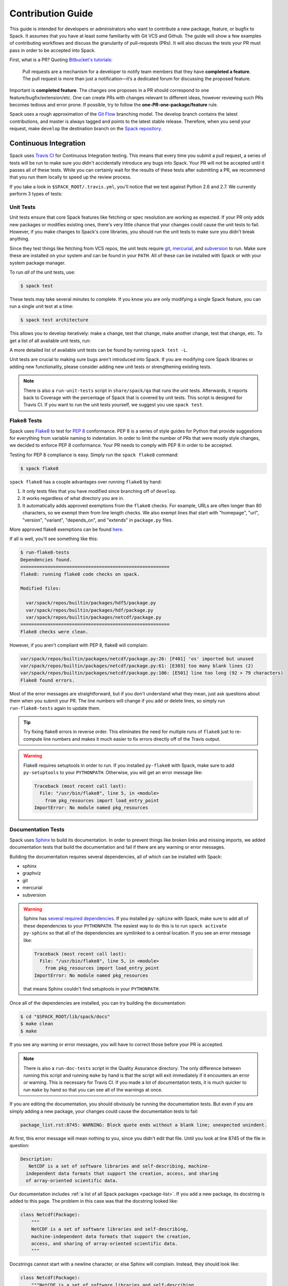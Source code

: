 .. _contribution-guide:

==================
Contribution Guide
==================

This guide is intended for developers or administrators who want to
contribute a new package, feature, or bugfix to Spack.
It assumes that you have at least some familiarity with Git VCS and Github.
The guide will show a few examples of contributing workflows and discuss
the granularity of pull-requests (PRs). It will also discuss the tests your
PR must pass in order to be accepted into Spack.

First, what is a PR? Quoting `Bitbucket's tutorials <https://www.atlassian.com/git/tutorials/making-a-pull-request/>`_:

  Pull requests are a mechanism for a developer to notify team members that
  they have **completed a feature**. The pull request is more than just a
  notification—it’s a dedicated forum for discussing the proposed feature.

Important is **completed feature**. The changes one proposes in a PR should
correspond to one feature/bugfix/extension/etc. One can create PRs with
changes relevant to different ideas, however reviewing such PRs becomes tedious
and error prone. If possible, try to follow the **one-PR-one-package/feature** rule.

Spack uses a rough approximation of the `Git Flow <http://nvie.com/posts/a-successful-git-branching-model/>`_
branching model. The develop branch contains the latest contributions, and
master is always tagged and points to the latest stable release. Therefore, when
you send your request, make ``develop`` the destination branch on the
`Spack repository <https://github.com/LLNL/spack>`_.

----------------------
Continuous Integration
----------------------

Spack uses `Travis CI <https://travis-ci.org/LLNL/spack>`_ for Continuous Integration
testing. This means that every time you submit a pull request, a series of tests will
be run to make sure you didn't accidentally introduce any bugs into Spack. Your PR
will not be accepted until it passes all of these tests. While you can certainly wait
for the results of these tests after submitting a PR, we recommend that you run them
locally to speed up the review process.

If you take a look in ``$SPACK_ROOT/.travis.yml``, you'll notice that we test
against Python 2.6 and 2.7. We currently perform 3 types of tests:

^^^^^^^^^^
Unit Tests
^^^^^^^^^^

Unit tests ensure that core Spack features like fetching or spec resolution are
working as expected. If your PR only adds new packages or modifies existing ones,
there's very little chance that your changes could cause the unit tests to fail.
However, if you make changes to Spack's core libraries, you should run the unit
tests to make sure you didn't break anything.

Since they test things like fetching from VCS repos, the unit tests require
`git <https://git-scm.com/>`_, `mercurial <https://www.mercurial-scm.org/>`_,
and `subversion <https://subversion.apache.org/>`_ to run. Make sure these are
installed on your system and can be found in your ``PATH``. All of these can be
installed with Spack or with your system package manager.

To run *all* of the unit tests, use:

.. code-block:: console

   $ spack test

These tests may take several minutes to complete. If you know you are only
modifying a single Spack feature, you can run a single unit test at a time:

.. code-block:: console

   $ spack test architecture

This allows you to develop iteratively: make a change, test that change, make
another change, test that change, etc. To get a list of all available unit
tests, run:

.. command-output:: spack test -l

A more detailed list of available unit tests can be found by running
``spack test -L``.

Unit tests are crucial to making sure bugs aren't introduced into Spack. If you
are modifying core Spack libraries or adding new functionality, please consider
adding new unit tests or strengthening existing tests.

.. note::

   There is also a ``run-unit-tests`` script in ``share/spack/qa`` that
   runs the unit tests. Afterwards, it reports back to Coverage with the
   percentage of Spack that is covered by unit tests. This script is
   designed for Travis CI. If you want to run the unit tests yourself, we
   suggest you use ``spack test``.

^^^^^^^^^^^^
Flake8 Tests
^^^^^^^^^^^^

Spack uses `Flake8 <http://flake8.pycqa.org/en/latest/>`_ to test for
`PEP 8 <https://www.python.org/dev/peps/pep-0008/>`_ conformance. PEP 8 is
a series of style guides for Python that provide suggestions for everything
from variable naming to indentation. In order to limit the number of PRs that
were mostly style changes, we decided to enforce PEP 8 conformance. Your PR
needs to comply with PEP 8 in order to be accepted.

Testing for PEP 8 compliance is easy. Simply run the ``spack flake8``
command:

.. code-block:: console

   $ spack flake8

``spack flake8`` has a couple advantages over running ``flake8`` by hand:

#. It only tests files that you have modified since branching off of
   ``develop``.

#. It works regardless of what directory you are in.

#. It automatically adds approved exemptions from the ``flake8``
   checks. For example, URLs are often longer than 80 characters, so we
   exempt them from line length checks. We also exempt lines that start
   with "homepage", "url", "version", "variant", "depends_on", and
   "extends" in ``package.py`` files.

More approved flake8 exemptions can be found
`here <https://github.com/LLNL/spack/blob/develop/.flake8>`_.

If all is well, you'll see something like this:

.. code-block:: console

   $ run-flake8-tests
   Dependencies found.
   =======================================================
   flake8: running flake8 code checks on spack.

   Modified files:

     var/spack/repos/builtin/packages/hdf5/package.py
     var/spack/repos/builtin/packages/hdf/package.py
     var/spack/repos/builtin/packages/netcdf/package.py
   =======================================================
   Flake8 checks were clean.

However, if you aren't compliant with PEP 8, flake8 will complain:

.. code-block:: console

   var/spack/repos/builtin/packages/netcdf/package.py:26: [F401] 'os' imported but unused
   var/spack/repos/builtin/packages/netcdf/package.py:61: [E303] too many blank lines (2)
   var/spack/repos/builtin/packages/netcdf/package.py:106: [E501] line too long (92 > 79 characters)
   Flake8 found errors.

Most of the error messages are straightforward, but if you don't understand what
they mean, just ask questions about them when you submit your PR. The line numbers
will change if you add or delete lines, so simply run ``run-flake8-tests`` again
to update them.

.. tip::

   Try fixing flake8 errors in reverse order. This eliminates the need for
   multiple runs of ``flake8`` just to re-compute line numbers and makes it
   much easier to fix errors directly off of the Travis output.

.. warning::

   Flake8 requires setuptools in order to run. If you installed ``py-flake8``
   with Spack, make sure to add ``py-setuptools`` to your ``PYTHONPATH``.
   Otherwise, you will get an error message like:

   .. code-block:: console

      Traceback (most recent call last):
        File: "/usr/bin/flake8", line 5, in <module>
          from pkg_resources import load_entry_point
      ImportError: No module named pkg_resources

^^^^^^^^^^^^^^^^^^^
Documentation Tests
^^^^^^^^^^^^^^^^^^^

Spack uses `Sphinx <http://www.sphinx-doc.org/en/stable/>`_ to build its
documentation. In order to prevent things like broken links and missing imports,
we added documentation tests that build the documentation and fail if there
are any warning or error messages.

Building the documentation requires several dependencies, all of which can be
installed with Spack:

* sphinx
* graphviz
* git
* mercurial
* subversion

.. warning::

   Sphinx has `several required dependencies <https://github.com/LLNL/spack/blob/develop/var/spack/repos/builtin/packages/py-sphinx/package.py>`_.
   If you installed ``py-sphinx`` with Spack, make sure to add all of these
   dependencies to your ``PYTHONPATH``. The easiest way to do this is to run
   ``spack activate py-sphinx`` so that all of the dependencies are symlinked
   to a central location. If you see an error message like:

   .. code-block:: console

      Traceback (most recent call last):
        File: "/usr/bin/flake8", line 5, in <module>
          from pkg_resources import load_entry_point
      ImportError: No module named pkg_resources

   that means Sphinx couldn't find setuptools in your ``PYTHONPATH``.

Once all of the dependencies are installed, you can try building the documentation:

.. code-block:: console

   $ cd "$SPACK_ROOT/lib/spack/docs"
   $ make clean
   $ make

If you see any warning or error messages, you will have to correct those before
your PR is accepted.

.. note::

   There is also a ``run-doc-tests`` script in the Quality Assurance directory.
   The only difference between running this script and running ``make`` by hand
   is that the script will exit immediately if it encounters an error or warning.
   This is necessary for Travis CI. If you made a lot of documentation tests, it
   is much quicker to run ``make`` by hand so that you can see all of the warnings
   at once.

If you are editing the documentation, you should obviously be running the
documentation tests. But even if you are simply adding a new package, your
changes could cause the documentation tests to fail:

.. code-block:: console

   package_list.rst:8745: WARNING: Block quote ends without a blank line; unexpected unindent.

At first, this error message will mean nothing to you, since you didn't edit
that file. Until you look at line 8745 of the file in question:

.. code-block:: rst

   Description:
      NetCDF is a set of software libraries and self-describing, machine-
     independent data formats that support the creation, access, and sharing
     of array-oriented scientific data.

Our documentation includes :ref:`a list of all Spack packages <package-list>`.
If you add a new package, its docstring is added to this page. The problem in
this case was that the docstring looked like:

.. code-block:: python

   class Netcdf(Package):
       """
       NetCDF is a set of software libraries and self-describing,
       machine-independent data formats that support the creation,
       access, and sharing of array-oriented scientific data.
       """

Docstrings cannot start with a newline character, or else Sphinx will complain.
Instead, they should look like:

.. code-block:: python

   class Netcdf(Package):
       """NetCDF is a set of software libraries and self-describing,
       machine-independent data formats that support the creation,
       access, and sharing of array-oriented scientific data."""

Documentation changes can result in much more obfuscated warning messages.
If you don't understand what they mean, feel free to ask when you submit
your PR.

-------------
Git Workflows
-------------

Spack is still in the beta stages of development. Most of our users run off of
the develop branch, and fixes and new features are constantly being merged. So
how do you keep up-to-date with upstream while maintaining your own local
differences and contributing PRs to Spack?

^^^^^^^^^
Branching
^^^^^^^^^

The easiest way to contribute a pull request is to make all of your changes on
new branches. Make sure your ``develop`` is up-to-date and create a new branch
off of it:

.. code-block:: console

   $ git checkout develop
   $ git pull upstream develop
   $ git branch <descriptive_branch_name>
   $ git checkout <descriptive_branch_name>

Here we assume that the local ``develop`` branch tracks the upstream develop
branch of Spack. This is not a requirement and you could also do the same with
remote branches. But for some it is more convenient to have a local branch that
tracks upstream.

Normally we prefer that commits pertaining to a package ``<package-name>`` have
a message ``<package-name>: descriptive message``. It is important to add
descriptive message so that others, who might be looking at your changes later
(in a year or maybe two), would understand the rationale behind them.

Now, you can make your changes while keeping the ``develop`` branch pure.
Edit a few files and commit them by running:

.. code-block:: console

   $ git add <files_to_be_part_of_the_commit>
   $ git commit --message <descriptive_message_of_this_particular_commit>

Next, push it to your remote fork and create a PR:

.. code-block:: console

   $ git push origin <descriptive_branch_name> --set-upstream

GitHub provides a `tutorial <https://help.github.com/articles/about-pull-requests/>`_
on how to file a pull request. When you send the request, make ``develop`` the
destination branch.

If you need this change immediately and don't have time to wait for your PR to
be merged, you can always work on this branch. But if you have multiple PRs,
another option is to maintain a Frankenstein branch that combines all of your
other branches:

.. code-block:: console

   $ git co develop
   $ git branch <your_modified_develop_branch>
   $ git checkout <your_modified_develop_branch>
   $ git merge <descriptive_branch_name>

This can be done with each new PR you submit. Just make sure to keep this local
branch up-to-date with upstream ``develop`` too.

^^^^^^^^^^^^^^
Cherry-Picking
^^^^^^^^^^^^^^

What if you made some changes to your local modified develop branch and already
committed them, but later decided to contribute them to Spack? You can use
cherry-picking to create a new branch with only these commits.

First, check out your local modified develop branch:

.. code-block:: console

   $ git checkout <your_modified_develop_branch>

Now, get the hashes of the commits you want from the output of:

.. code-block:: console

   $ git log

Next, create a new branch off of upstream ``develop`` and copy the commits
that you want in your PR:

.. code-block:: console

   $ git checkout develop
   $ git pull upstream develop
   $ git branch <descriptive_branch_name>
   $ git checkout <descriptive_branch_name>
   $ git cherry-pick <hash>
   $ git push origin <descriptive_branch_name> --set-upstream

Now you can create a PR from the web-interface of GitHub. The net result is as
follows:

#. You patched your local version of Spack and can use it further.
#. You "cherry-picked" these changes in a stand-alone branch and submitted it
   as a PR upstream.

Should you have several commits to contribute, you could follow the same
procedure by getting hashes of all of them and cherry-picking to the PR branch.

.. note::

   It is important that whenever you change something that might be of
   importance upstream, create a pull request as soon as possible. Do not wait
   for weeks/months to do this, because:

   #. you might forget why you modified certain files
   #. it could get difficult to isolate this change into a stand-alone clean PR.

^^^^^^^^
Rebasing
^^^^^^^^

Other developers are constantly making contributions to Spack, possibly on the
same files that your PR changed. If their PR is merged before yours, it can
create a merge conflict. This means that your PR can no longer be automatically
merged without a chance of breaking your changes. In this case, you will be
asked to rebase on top of the latest upstream ``develop``.

First, make sure your develop branch is up-to-date:

.. code-block:: console

   $ git checkout develop
   $ git pull upstream develop

Now, we need to switch to the branch you submitted for your PR and rebase it
on top of develop:

.. code-block:: console

   $ git checkout <descriptive_branch_name>
   $ git rebase develop

Git will likely ask you to resolve conflicts. Edit the file that it says can't
be merged automatically and resolve the conflict. Then, run:

.. code-block:: console

   $ git add <file_that_could_not_be_merged>
   $ git rebase --continue

You may have to repeat this process multiple times until all conflicts are resolved.
Once this is done, simply force push your rebased branch to your remote fork:

.. code-block:: console

   $ git push --force origin <descriptive_branch_name>

^^^^^^^^^^^^^^^^^^^^^^^^^
Rebasing with cherry-pick
^^^^^^^^^^^^^^^^^^^^^^^^^

You can also perform a rebase using ``cherry-pick``. First, create a temporary
backup branch:

.. code-block:: console

   $ git checkout <descriptive_branch_name>
   $ git branch tmp

If anything goes wrong, you can always go back to your ``tmp`` branch.
Now, look at the logs and save the hashes of any commits you would like to keep:

.. code-block:: console

   $ git log

Next, go back to the original branch and reset it to ``develop``.
Before doing so, make sure that you local ``develop`` branch is up-to-date
with upstream:

.. code-block:: console

   $ git checkout develop
   $ git pull upstream develop
   $ git checkout <descriptive_branch_name>
   $ git reset --hard develop

Now you can cherry-pick relevant commits:

.. code-block:: console

   $ git cherry-pick <hash1>
   $ git cherry-pick <hash2>

Push the modified branch to your fork:

.. code-block:: console

   $ git push --force origin <descriptive_branch_name>

If everything looks good, delete the backup branch:

.. code-block:: console

   $ git branch --delete --force tmp

^^^^^^^^^^^^^^^^^^
Re-writing History
^^^^^^^^^^^^^^^^^^

Sometimes you may end up on a branch that has diverged so much from develop
that it cannot easily be rebased. If the current commits history is more of
an experimental nature and only the net result is important, you may rewrite
the history.

First, merge upstream ``develop`` and reset you branch to it. On the branch
in question, run:

.. code-block:: console

   $ git merge develop
   $ git reset develop

At this point your branch will point to the same commit as develop and
thereby the two are indistinguishable. However, all the files that were
previously modified will stay as such. In other words, you do not lose the
changes you made. Changes can be reviewed by looking at diffs:

.. code-block:: console

   $ git status
   $ git diff

The next step is to rewrite the history by adding files and creating commits:

.. code-block:: console

   $ git add <files_to_be_part_of_commit>
   $ git commit --message <descriptive_message>

After all changed files are committed, you can push the branch to your fork
and create a PR:

.. code-block:: console

   $ git push origin --set-upstream
